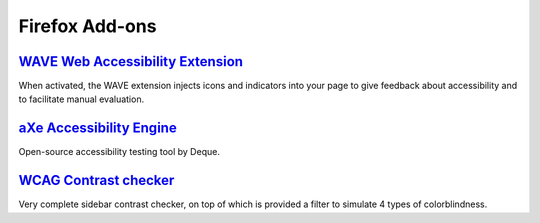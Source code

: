 Firefox Add-ons
---------------

`WAVE Web Accessibility Extension`_
~~~~~~~~~~~~~~~~~~~~~~~~~~~~~~~~~~~

When activated, the WAVE extension injects icons and indicators into
your page to give feedback about accessibility and to facilitate
manual evaluation.

`aXe Accessibility Engine`_
~~~~~~~~~~~~~~~~~~~~~~~~~~~

Open-source accessibility testing tool by Deque.


`WCAG Contrast checker`_
~~~~~~~~~~~~~~~~~~~~~~~~

Very complete sidebar contrast checker, on top of which is provided a
filter to simulate 4 types of colorblindness.


.. _`WAVE Web Accessibility Extension`: https://addons.mozilla.org/en-US/firefox/addon/wave-accessibility-tool/
.. _`aXe Accessibility Engine`: https://addons.mozilla.org/en-us/firefox/addon/axe-devtools/
.. _`WCAG Contrast checker`: https://addons.mozilla.org/ca/firefox/addon/wcag-contrast-checker/
